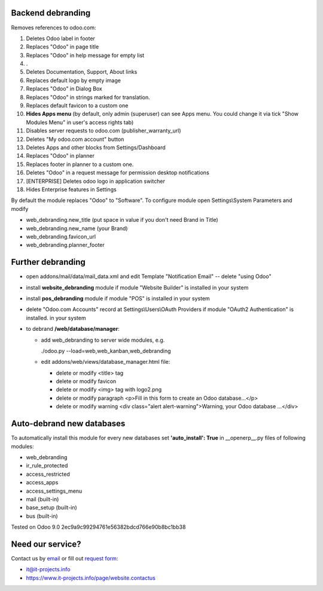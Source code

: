 Backend debranding
==================

Removes references to odoo.com:

1. Deletes Odoo label in footer
2. Replaces "Odoo" in page title
3. Replaces "Odoo" in help message for empty list
4. .
5. Deletes Documentation, Support, About links
6. Replaces default logo by empty image
7. Replaces "Odoo" in Dialog Box
8. Replaces "Odoo" in strings marked for translation.
9. Replaces default favicon to a custom one
10. **Hides Apps menu** (by default, only admin (superuser) can see Apps menu. You could change it via tick "Show Modules Menu" in user's access rights tab)
11. Disables server requests to odoo.com (publisher_warranty_url)
12. Deletes "My odoo.com account" button
13. Deletes Apps and other blocks from Settings/Dashboard
14. Replaces "Odoo" in planner
15. Replaces footer in planner to a custom one.
16. Deletes "Odoo" in a request message for permission desktop notifications
17. [ENTERPRISE] Deletes odoo logo in application switcher
18. Hides Enterprise features in Settings


By default the module replaces "Odoo" to "Software". To configure
module open Settings\\System Parameters and modify

* web_debranding.new_title (put space in value if you don't need Brand in Title)
* web_debranding.new_name (your Brand)
* web_debranding.favicon_url
* web_debranding.planner_footer

Further debranding
==================

* open addons/mail/data/mail_data.xml and edit Template "Notification Email" -- delete "using Odoo"
* install **website_debranding** module if module "Website Builder" is installed in your system
* install **pos_debranding** module if module "POS" is installed in your system
* delete "Odoo.com Accounts" record at Settings\\Users\\OAuth Providers if module "OAuth2 Authentication" is installed. in your system
* to debrand **/web/database/manager**:

  * add web_debranding to server wide modules, e.g.

    ./odoo.py --load=web,web_kanban,web_debranding

  * edit addons/web/views/database_manager.html file:

    * delete or modify <title> tag
    * delete or modify favicon
    * delete or modify <img> tag with logo2.png
    * delete or modify paragraph <p>Fill in this form to create an Odoo database...</p>
    * delete or modify warning <div class="alert alert-warning">Warning, your Odoo database ...</div>

Auto-debrand new databases
==========================
To automatically install this module for every new databases set **'auto_install': True** in __openerp__.py files of following modules:

* web_debranding
* ir_rule_protected
* access_restricted
* access_apps
* access_settings_menu
* mail (built-in)
* base_setup (built-in)
* bus (built-in)

Tested on Odoo 9.0 2ec9a9c99294761e56382bdcd766e90b8bc1bb38

Need our service?
=================

Contact us by `email <mailto:it@it-projects.info>`_ or fill out `request form <https://www.it-projects.info/page/website.contactus>`_:

* it@it-projects.info
* https://www.it-projects.info/page/website.contactus
